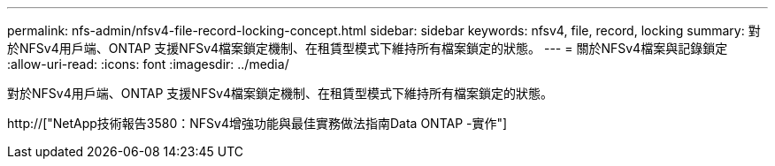---
permalink: nfs-admin/nfsv4-file-record-locking-concept.html 
sidebar: sidebar 
keywords: nfsv4, file, record, locking 
summary: 對於NFSv4用戶端、ONTAP 支援NFSv4檔案鎖定機制、在租賃型模式下維持所有檔案鎖定的狀態。 
---
= 關於NFSv4檔案與記錄鎖定
:allow-uri-read: 
:icons: font
:imagesdir: ../media/


[role="lead"]
對於NFSv4用戶端、ONTAP 支援NFSv4檔案鎖定機制、在租賃型模式下維持所有檔案鎖定的狀態。

http://["NetApp技術報告3580：NFSv4增強功能與最佳實務做法指南Data ONTAP -實作"]
